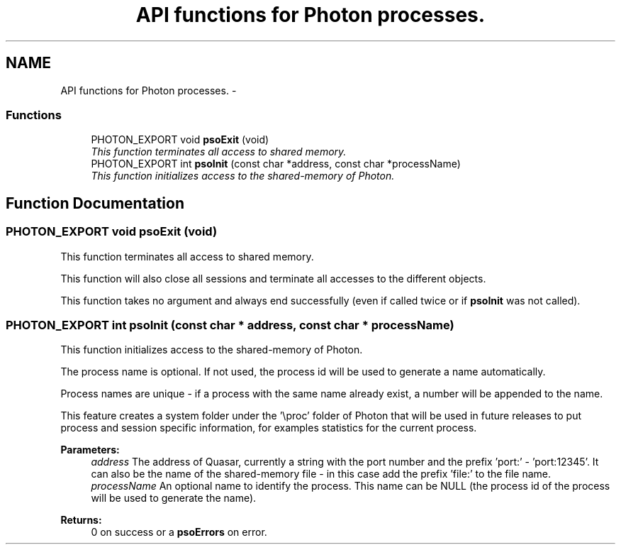.TH "API functions for Photon processes." 3 "25 Jun 2009" "Version 0.5.0" "Photon Software" \" -*- nroff -*-
.ad l
.nh
.SH NAME
API functions for Photon processes. \- 
.PP
.SS "Functions"

.in +1c
.ti -1c
.RI "PHOTON_EXPORT void \fBpsoExit\fP (void)"
.br
.RI "\fIThis function terminates all access to shared memory. \fP"
.ti -1c
.RI "PHOTON_EXPORT int \fBpsoInit\fP (const char *address, const char *processName)"
.br
.RI "\fIThis function initializes access to the shared-memory of Photon. \fP"
.in -1c
.SH "Function Documentation"
.PP 
.SS "PHOTON_EXPORT void psoExit (void)"
.PP
This function terminates all access to shared memory. 
.PP
This function will also close all sessions and terminate all accesses to the different objects.
.PP
This function takes no argument and always end successfully (even if called twice or if \fBpsoInit\fP was not called). 
.SS "PHOTON_EXPORT int psoInit (const char * address, const char * processName)"
.PP
This function initializes access to the shared-memory of Photon. 
.PP
The process name is optional. If not used, the process id will be used to generate a name automatically.
.PP
Process names are unique - if a process with the same name already exist, a number will be appended to the name.
.PP
This feature creates a system folder under the '\\proc' folder of Photon that will be used in future releases to put process and session specific information, for examples statistics for the current process.
.PP
\fBParameters:\fP
.RS 4
\fIaddress\fP The address of Quasar, currently a string with the port number and the prefix 'port:' - 'port:12345'. It can also be the name of the shared-memory file - in this case add the prefix 'file:' to the file name. 
.br
\fIprocessName\fP An optional name to identify the process. This name can be NULL (the process id of the process will be used to generate the name).
.RE
.PP
\fBReturns:\fP
.RS 4
0 on success or a \fBpsoErrors\fP on error. 
.RE
.PP

